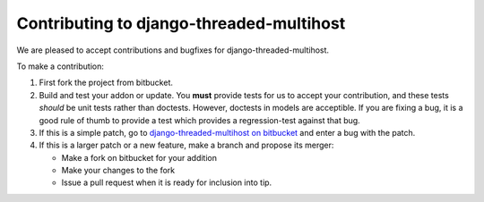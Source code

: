Contributing to django-threaded-multihost
-----------------------------------------

We are pleased to accept contributions and bugfixes for django-threaded-multihost.

To make a contribution:

1. First fork the project from bitbucket.

2. Build and test your addon or update.  You **must** provide tests for us to accept your contribution, and these tests *should* be unit tests rather than doctests.  However, doctests in models are acceptible.  If you are fixing a bug, it is a good rule of thumb to provide a test which provides a regression-test against that bug.

3. If this is a simple patch, go to `django-threaded-multihost on bitbucket`_ and enter a bug with the patch.

4. If this is a larger patch or a new feature, make a branch and propose its merger:

   - Make a fork on bitbucket for your addition
   - Make your changes to the fork
   - Issue a pull request when it is ready for inclusion into tip.

.. _`django-threaded-multihost on bitbucket`: https://bitbucket.org/bkroeze/django-threaded-multihost


